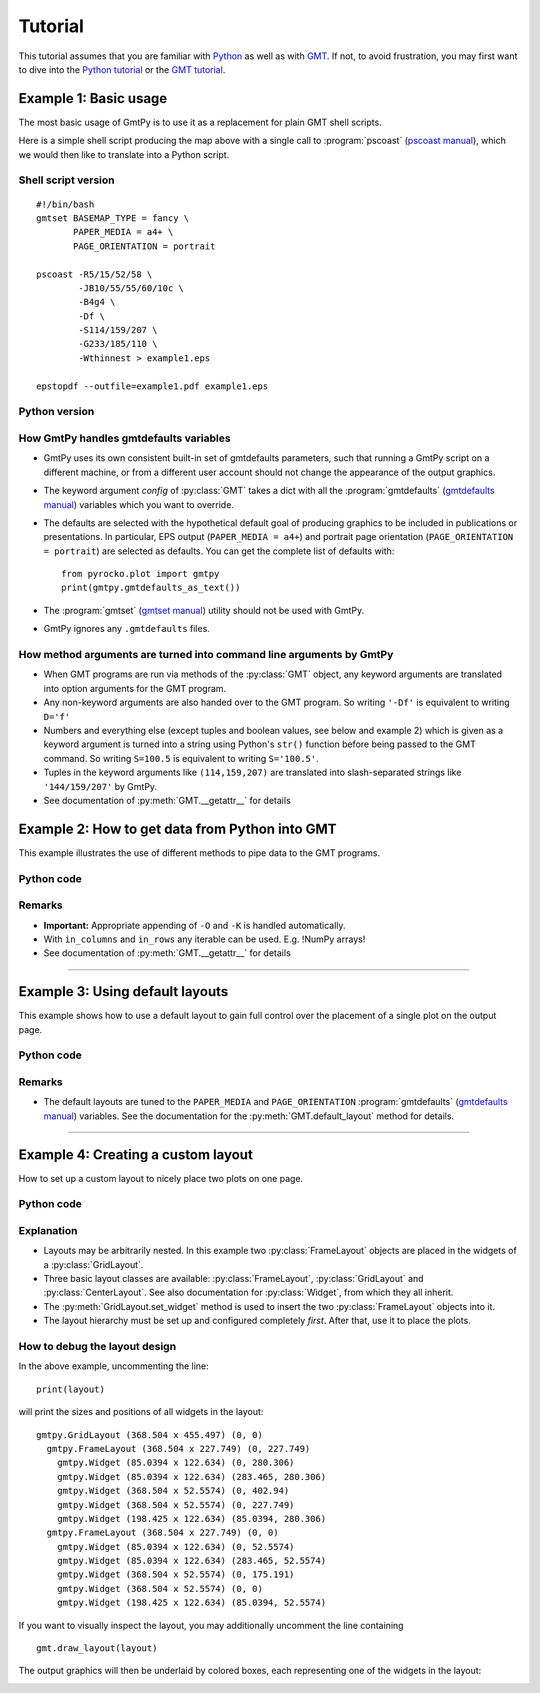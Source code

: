 Tutorial
========

.. py:currentmodule:: pyrocko.plot.gmtpy

This tutorial assumes that you are familiar with `Python
<http://www.python.org/>`_ as well as with `GMT
<https://www.generic-mapping-tools.org/>`_. If not, to avoid frustration, you may first
want to dive into the `Python tutorial <http://docs.python.org/tutorial/>`_ or the
`GMT tutorial <https://docs.generic-mapping-tools.org/5.4/GMT_Tutorial.html>`_.

Example 1: Basic usage
----------------------

The most basic usage of GmtPy is to use it as a replacement for plain GMT shell scripts.

.. image:: images/example1.png
    :align: center
    :class: boxed

Here is a simple shell script producing the map above with a single call to :program:`pscoast` (`pscoast manual <https://docs.generic-mapping-tools.org/5.4/pscoast.html>`_), which we would then like to translate into a Python script.

Shell script version
....................

::

    #!/bin/bash
    gmtset BASEMAP_TYPE = fancy \
           PAPER_MEDIA = a4+ \
           PAGE_ORIENTATION = portrait

    pscoast -R5/15/52/58 \
            -JB10/55/55/60/10c \
            -B4g4 \
            -Df \
            -S114/159/207 \
            -G233/185/110 \
            -Wthinnest > example1.eps

    epstopdf --outfile=example1.pdf example1.eps

Python version
..............
 
.. literalinclude :: /../../examples/gmtpy_example1.py
    :language: python


How GmtPy handles gmtdefaults variables
........................................

* GmtPy uses its own consistent built-in set of gmtdefaults parameters, such that running a GmtPy script on a different machine, or from a different user account should not change the appearance of the output graphics.
* The keyword argument `config` of :py:class:`GMT` takes a dict with all the :program:`gmtdefaults` (`gmtdefaults manual <https://docs.generic-mapping-tools.org/5.4/gmtdefaults.html>`_) variables which you want to override.
* The defaults are selected with the hypothetical default goal of producing graphics to be included in publications or presentations. In particular, EPS output (``PAPER_MEDIA = a4+``) and portrait page orientation  (``PAGE_ORIENTATION = portrait``) are selected as defaults. You can get the complete list of defaults with:: 
   
        from pyrocko.plot import gmtpy
        print(gmtpy.gmtdefaults_as_text())

* The :program:`gmtset` (`gmtset manual <https://docs.generic-mapping-tools.org/5.4/gmtset.html>`_) utility should not be used with GmtPy.
* GmtPy ignores any ``.gmtdefaults`` files.

How method arguments are turned into command line arguments by GmtPy
....................................................................

* When GMT programs are run via methods of the :py:class:`GMT` object, any keyword arguments are translated into option arguments for the GMT program.
* Any non-keyword arguments are also handed over to the GMT program. So writing ``'-Df'`` is equivalent to writing ``D='f'``
* Numbers and everything else (except tuples and boolean values, see below and example 2) which is given as a keyword argument is turned into a string using Python's ``str()`` function before being passed to the GMT command. So writing ``S=100.5`` is equivalent to writing ``S='100.5'``.
* Tuples in the keyword arguments like ``(114,159,207)`` are translated into slash-separated strings like ``'144/159/207'`` by GmtPy.
* See documentation of :py:meth:`GMT.__getattr__` for details

Example 2: How to get data from Python into GMT
-----------------------------------------------

This example illustrates the use of different methods to pipe data to the GMT programs.

.. image:: images/example2.png
    :align: center
    :class: boxed

Python code
...........

.. literalinclude :: /../../examples/gmtpy_example2.py
    :language: python

Remarks
.......

* **Important:** Appropriate appending of ``-O`` and ``-K`` is handled automatically.
* With ``in_columns`` and ``in_rows`` any iterable can be used. E.g. !NumPy arrays!
* See documentation of :py:meth:`GMT.__getattr__` for details

----

Example 3: Using default layouts
--------------------------------

This example shows how to use a default layout to gain full control over the placement of a single plot on the output page.

.. image:: images/example3.png
    :align: center
    :class: boxed

Python code
...........

.. literalinclude :: /../../examples/gmtpy_example3.py
    :language: python

Remarks
.......

* The default layouts are tuned to the ``PAPER_MEDIA`` and ``PAGE_ORIENTATION``
  :program:`gmtdefaults` (`gmtdefaults manual <https://docs.generic-mapping-tools.org/5.4/gmtdefaults.html>`_)
  variables. See the documentation for the :py:meth:`GMT.default_layout` method for details.

----

Example 4: Creating a custom layout
-----------------------------------

How to set up a custom layout to nicely place two plots on one page.

.. image:: images/example4.png
    :align: center
    :class: boxed

Python code
...........

.. literalinclude :: /../../examples/gmtpy_example4.py
    :language: python

Explanation
...........

* Layouts may be arbitrarily nested. In this example two :py:class:`FrameLayout` objects are placed in the widgets of a :py:class:`GridLayout`.
* Three basic layout classes are available: :py:class:`FrameLayout`, :py:class:`GridLayout` and :py:class:`CenterLayout`. See also documentation for :py:class:`Widget`, from which they all inherit.
* The :py:meth:`GridLayout.set_widget` method is used to insert the two :py:class:`FrameLayout` objects into it.
* The layout hierarchy must be set up and configured completely *first*. After that, use it to place the plots.
 

How to debug the layout design
..............................

In the above example, uncommenting the line::

    print(layout)

will print the sizes and positions of all widgets in the layout::

    gmtpy.GridLayout (368.504 x 455.497) (0, 0)
      gmtpy.FrameLayout (368.504 x 227.749) (0, 227.749)
        gmtpy.Widget (85.0394 x 122.634) (0, 280.306)
        gmtpy.Widget (85.0394 x 122.634) (283.465, 280.306)
        gmtpy.Widget (368.504 x 52.5574) (0, 402.94)
        gmtpy.Widget (368.504 x 52.5574) (0, 227.749)
        gmtpy.Widget (198.425 x 122.634) (85.0394, 280.306)
      gmtpy.FrameLayout (368.504 x 227.749) (0, 0)
        gmtpy.Widget (85.0394 x 122.634) (0, 52.5574)
        gmtpy.Widget (85.0394 x 122.634) (283.465, 52.5574)
        gmtpy.Widget (368.504 x 52.5574) (0, 175.191)
        gmtpy.Widget (368.504 x 52.5574) (0, 0)
        gmtpy.Widget (198.425 x 122.634) (85.0394, 52.5574)

If you want to visually inspect the layout, you may additionally uncomment the line containing

::

    gmt.draw_layout(layout)

The output graphics will then be underlaid by colored boxes, each representing one of the  widgets in the layout:

.. image:: images/example4_layout.png
    :align: center
    :class: boxed


